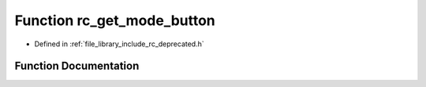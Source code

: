 .. _exhale_function_group___deprecated___functions_1gacb2b167ad28c965cd5f8a903e3918953:

Function rc_get_mode_button
===========================

- Defined in :ref:`file_library_include_rc_deprecated.h`


Function Documentation
----------------------


.. doxygenfunction:: rc_get_mode_button(void)
   :project: librobotcontrol